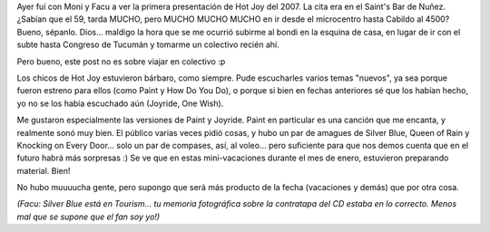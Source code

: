 .. title: Hot Joy 2007
.. slug: hot-joy-2007
.. date: 2007-02-09 19:49:23 UTC-03:00
.. tags: Música,recitales,roxette
.. category: 
.. link: 
.. description: 
.. type: text
.. author: cHagHi
.. from_wp: True

Ayer fuí con Moni y Facu a ver la primera presentación de Hot Joy del
2007. La cita era en el Saint's Bar de Nuñez. ¿Sabían que el 59, tarda
MUCHO, pero MUCHO MUCHO MUCHO en ir desde el microcentro hasta Cabildo
al 4500? Bueno, sépanlo. Dios... maldigo la hora que se me ocurrió
subirme al bondi en la esquina de casa, en lugar de ir con el subte
hasta Congreso de Tucumán y tomarme un colectivo recién ahí.

Pero bueno, este post no es sobre viajar en colectivo :p

Los chicos de Hot Joy estuvieron bárbaro, como siempre. Pude escucharles
varios temas "nuevos", ya sea porque fueron estreno para ellos (como
Paint y How Do You Do), o porque si bien en fechas anteriores sé que los
habían hecho, yo no se los había escuchado aún (Joyride, One Wish).

.. youtube:: mFgWOEsJ33s

Me gustaron especialmente las versiones de Paint y Joyride. Paint en
particular es una canción que me encanta, y realmente sonó muy bien. El
público varias veces pidió cosas, y hubo un par de amagues de Silver
Blue, Queen of Rain y Knocking on Every Door... solo un par de compases,
así, al voleo... pero suficiente para que nos demos cuenta que en el
futuro habrá más sorpresas :) Se ve que en estas mini-vacaciones durante
el mes de enero, estuvieron preparando material. Bien!

No hubo muuuucha gente, pero supongo que será más producto de la fecha
(vacaciones y demás) que por otra cosa.

*(Facu: Silver Blue está en Tourism... tu memoria fotográfica sobre la
contratapa del CD estaba en lo correcto. Menos mal que se supone que el
fan soy yo!)*

